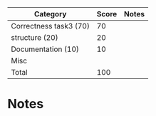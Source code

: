 | Category               | Score | Notes |
|------------------------+-------+-------|
| Correctness task3 (70) |    70 |       |
|------------------------+-------+-------|
| structure (20)         |    20 |       |
| Documentation  (10)    |    10 |       |
| Misc                   |       |       |
|------------------------+-------+-------|
| Total                  |   100 |       |
#+TBLFM: @>$2=vsum(@2..@-1)

* Notes
